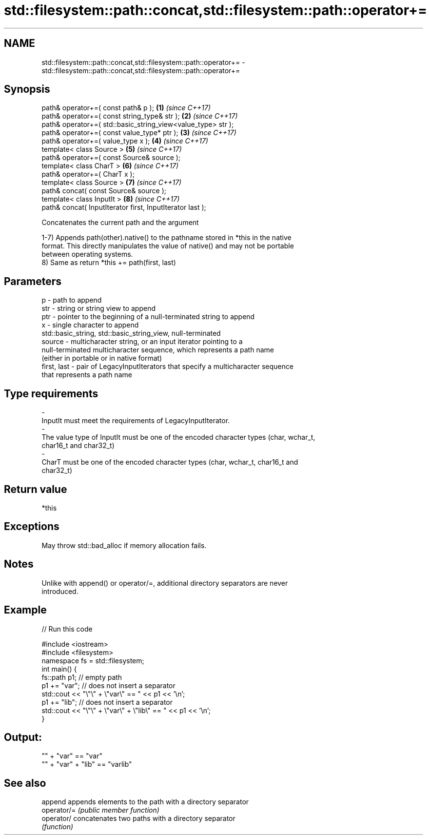 .TH std::filesystem::path::concat,std::filesystem::path::operator+= 3 "2020.11.17" "http://cppreference.com" "C++ Standard Libary"
.SH NAME
std::filesystem::path::concat,std::filesystem::path::operator+= \- std::filesystem::path::concat,std::filesystem::path::operator+=

.SH Synopsis
   path& operator+=( const path& p );                          \fB(1)\fP \fI(since C++17)\fP
   path& operator+=( const string_type& str );                 \fB(2)\fP \fI(since C++17)\fP
   path& operator+=( std::basic_string_view<value_type> str );
   path& operator+=( const value_type* ptr );                  \fB(3)\fP \fI(since C++17)\fP
   path& operator+=( value_type x );                           \fB(4)\fP \fI(since C++17)\fP
   template< class Source >                                    \fB(5)\fP \fI(since C++17)\fP
   path& operator+=( const Source& source );
   template< class CharT >                                     \fB(6)\fP \fI(since C++17)\fP
   path& operator+=( CharT x );
   template< class Source >                                    \fB(7)\fP \fI(since C++17)\fP
   path& concat( const Source& source );
   template< class InputIt >                                   \fB(8)\fP \fI(since C++17)\fP
   path& concat( InputIterator first, InputIterator last );

   Concatenates the current path and the argument

   1-7) Appends path(other).native() to the pathname stored in *this in the native
   format. This directly manipulates the value of native() and may not be portable
   between operating systems.
   8) Same as return *this += path(first, last)

.SH Parameters

   p            - path to append
   str          - string or string view to append
   ptr          - pointer to the beginning of a null-terminated string to append
   x            - single character to append
                  std::basic_string, std::basic_string_view, null-terminated
   source       - multicharacter string, or an input iterator pointing to a
                  null-terminated multicharacter sequence, which represents a path name
                  (either in portable or in native format)
   first, last  - pair of LegacyInputIterators that specify a multicharacter sequence
                  that represents a path name
.SH Type requirements
   -
   InputIt must meet the requirements of LegacyInputIterator.
   -
   The value type of InputIt must be one of the encoded character types (char, wchar_t,
   char16_t and char32_t)
   -
   CharT must be one of the encoded character types (char, wchar_t, char16_t and
   char32_t)

.SH Return value

   *this

.SH Exceptions

   May throw std::bad_alloc if memory allocation fails.

.SH Notes

   Unlike with append() or operator/=, additional directory separators are never
   introduced.

.SH Example

   
// Run this code

 #include <iostream>
 #include <filesystem>
 namespace fs = std::filesystem;
 int main() {
     fs::path p1; // empty path
     p1 += "var"; // does not insert a separator
     std::cout << "\\"\\" + \\"var\\" == " << p1 << '\\n';
     p1 += "lib"; // does not insert a separator
     std::cout << "\\"\\" + \\"var\\" + \\"lib\\" == " << p1 << '\\n';
 }

.SH Output:

 "" + "var" == "var"
 "" + "var" + "lib" == "varlib"

.SH See also

   append     appends elements to the path with a directory separator
   operator/= \fI(public member function)\fP 
   operator/  concatenates two paths with a directory separator
              \fI(function)\fP 
